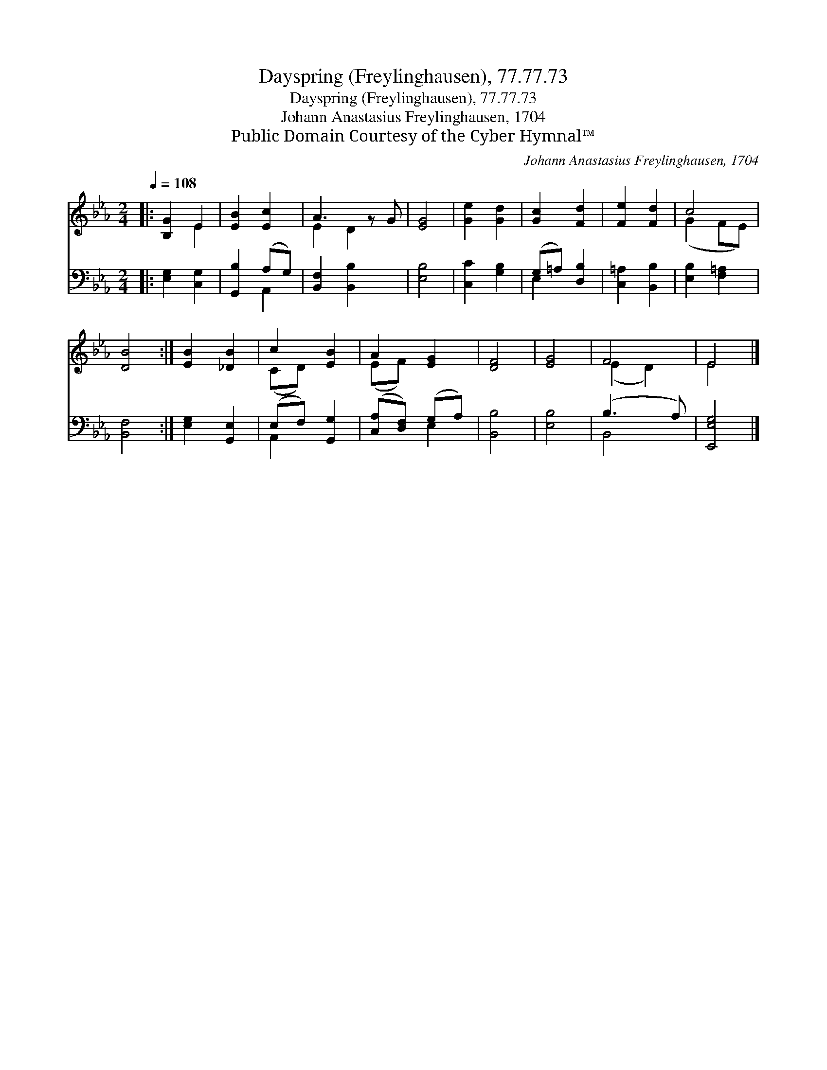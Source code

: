 X:1
T:Dayspring (Freylinghausen), 77.77.73
T:Dayspring (Freylinghausen), 77.77.73
T:Johann Anastasius Freylinghausen, 1704
T:Public Domain Courtesy of the Cyber Hymnal™
C:Johann Anastasius Freylinghausen, 1704
Z:Public Domain
Z:Courtesy of the Cyber Hymnal™
%%score ( 1 2 ) ( 3 4 )
L:1/8
Q:1/4=108
M:2/4
K:Eb
V:1 treble 
V:2 treble 
V:3 bass 
V:4 bass 
V:1
|: [B,G]2 E2 | [EB]2 [Ec]2 | A3 z G | [EG]4 | [Ge]2 [Gd]2 | [Gc]2 [Fd]2 | [Fe]2 [Fd]2 | c4 | %8
 [DB]4 :| [EB]2 [_DB]2 | c2 [EB]2 | A2 [EG]2 | [DF]4 | [EG]4 | F4 | E4 |] %16
V:2
|: x2 E2 | x4 | E2 D2 x | x4 | x4 | x4 | x4 | (G2 FE) | x4 :| x4 | (CD) x2 | (EF) x2 | x4 | x4 | %14
 (E2 D2) | E4 |] %16
V:3
|: [E,G,]2 [C,G,]2 | [G,,B,]2 (A,G,) | [B,,F,]2 [B,,B,]2 x | [E,B,]4 | [C,C]2 [G,B,]2 | %5
 (G,=A,) [D,B,]2 | [C,=A,]2 [B,,B,]2 | [E,B,]2 [F,=A,]2 | [B,,F,]4 :| [E,G,]2 [G,,E,]2 | %10
 (E,F,) [G,,G,]2 | ([C,A,][D,F,]) (G,A,) | [B,,B,]4 | [E,B,]4 | (B,3 A,) | [E,,E,G,]4 |] %16
V:4
|: x4 | x2 A,,2 | x5 | x4 | x4 | E,2 x2 | x4 | x4 | x4 :| x4 | A,,2 x2 | x2 E,2 | x4 | x4 | B,,4 | %15
 x4 |] %16

